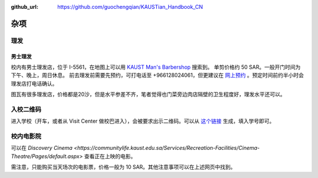:github_url: https://github.com/guochengqian/KAUSTian_Handbook_CN

杂项
======

理发
------
男士理发
^^^^^^^^

校内有男士理发店，位于 I-5561，在地图上可以用 `KAUST Man's Barbershop <https://www.openstreetmap.org/way/47199938#map=19/22.31034/39.09535>`_ 搜索到。
单剪价格约 50 SAR。一般开门时间为下午、晚上，周日休息。
前去理发前需要先预约，可打电话至 +966128024061，但更建议在 `网上预约 <http://www.envisiongo.com/a/asfourbarbershop-kaust>`_ 。预定时间前约半小时会理发店打电话确认。

图瓦有很多理发店，价格都是20沙，但是水平参差不齐，笔者觉得也门菜旁边肉店隔壁的卫生程度好，理发水平还可以。


入校二维码
------

进入学校（开车，或者从 Visit Center 做校巴进入），会被要求出示二维码。可以从 `这个链接 <https://vms.kaust.edu.sa/apps/GAPlatform/>`_ 生成，填入学号即可。


校内电影院
------

可以在 `Discovery Cinema <https://communitylife.kaust.edu.sa/Services/Recreation-Facilities/Cinema-Theatre/Pages/default.aspx>` 查看正在上映的电影。

需注意，只能购买当天场次的电影票，价格一般为 10 SAR。其他注意事项可以在上述网页中找到。
